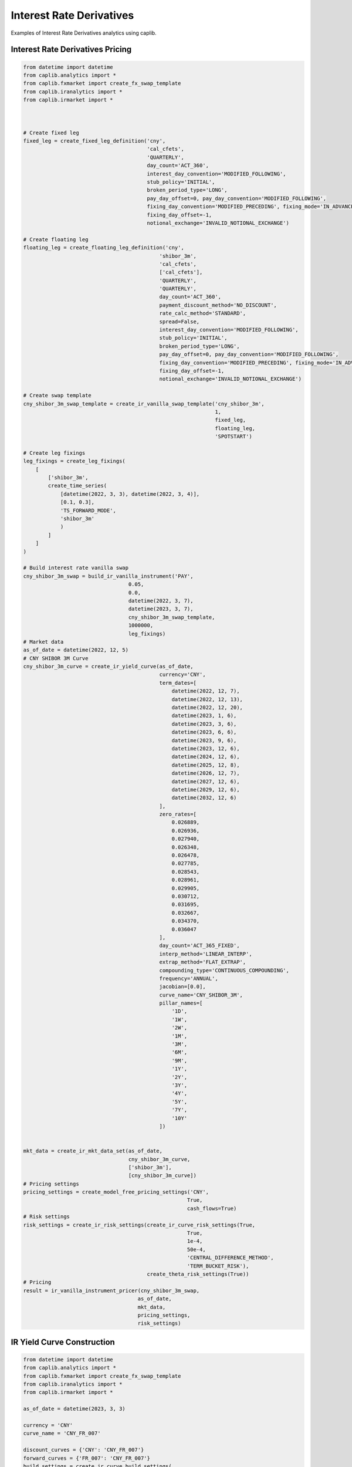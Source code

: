 Interest Rate Derivatives
========================

Examples of Interest Rate Derivatives analytics using caplib.

Interest Rate Derivatives Pricing
---------------------------------

.. code-block:: python

    from datetime import datetime
    from caplib.analytics import *
    from caplib.fxmarket import create_fx_swap_template
    from caplib.iranalytics import *
    from caplib.irmarket import *
    
    
    
    # Create fixed leg
    fixed_leg = create_fixed_leg_definition('cny', 
                                            'cal_cfets', 
                                            'QUARTERLY',
                                            day_count='ACT_360',
                                            interest_day_convention='MODIFIED_FOLLOWING',
                                            stub_policy='INITIAL',
                                            broken_period_type='LONG',
                                            pay_day_offset=0, pay_day_convention='MODIFIED_FOLLOWING',
                                            fixing_day_convention='MODIFIED_PRECEDING', fixing_mode='IN_ADVANCE',
                                            fixing_day_offset=-1,
                                            notional_exchange='INVALID_NOTIONAL_EXCHANGE')
    
    # Create floating leg
    floating_leg = create_floating_leg_definition('cny', 
                                                'shibor_3m', 
                                                'cal_cfets', 
                                                ['cal_cfets'], 
                                                'QUARTERLY',
                                                'QUARTERLY',
                                                day_count='ACT_360',
                                                payment_discount_method='NO_DISCOUNT',
                                                rate_calc_method='STANDARD',
                                                spread=False,
                                                interest_day_convention='MODIFIED_FOLLOWING',
                                                stub_policy='INITIAL',
                                                broken_period_type='LONG',
                                                pay_day_offset=0, pay_day_convention='MODIFIED_FOLLOWING',
                                                fixing_day_convention='MODIFIED_PRECEDING', fixing_mode='IN_ADVANCE',
                                                fixing_day_offset=-1,
                                                notional_exchange='INVALID_NOTIONAL_EXCHANGE')
    
    # Create swap template
    cny_shibor_3m_swap_template = create_ir_vanilla_swap_template('cny_shibor_3m',
                                                                  1,
                                                                  fixed_leg,
                                                                  floating_leg,
                                                                  'SPOTSTART')
    
    # Create leg fixings
    leg_fixings = create_leg_fixings(
        [
            ['shibor_3m', 
            create_time_series(
                [datetime(2022, 3, 3), datetime(2022, 3, 4)],
                [0.1, 0.3],
                'TS_FORWARD_MODE',
                'shibor_3m'
                )
            ]
        ]
    )
    
    # Build interest rate vanilla swap
    cny_shibor_3m_swap = build_ir_vanilla_instrument('PAY', 
                                      0.05, 
                                      0.0,
                                      datetime(2022, 3, 7), 
                                      datetime(2023, 3, 7),
                                      cny_shibor_3m_swap_template, 
                                      1000000,
                                      leg_fixings)
    # Market data
    as_of_date = datetime(2022, 12, 5)
    # CNY SHIBOR 3M Curve
    cny_shibor_3m_curve = create_ir_yield_curve(as_of_date, 
                                                currency='CNY',
                                                term_dates=[
                                                    datetime(2022, 12, 7),
                                                    datetime(2022, 12, 13),
                                                    datetime(2022, 12, 20),
                                                    datetime(2023, 1, 6),
                                                    datetime(2023, 3, 6),
                                                    datetime(2023, 6, 6),
                                                    datetime(2023, 9, 6),
                                                    datetime(2023, 12, 6),
                                                    datetime(2024, 12, 6),
                                                    datetime(2025, 12, 8),
                                                    datetime(2026, 12, 7),
                                                    datetime(2027, 12, 6),
                                                    datetime(2029, 12, 6),
                                                    datetime(2032, 12, 6)
                                                ],
                                                zero_rates=[
                                                    0.026889,
                                                    0.026936,
                                                    0.027940,
                                                    0.026348,
                                                    0.026478,
                                                    0.027785,
                                                    0.028543,
                                                    0.028961,
                                                    0.029905,
                                                    0.030712,
                                                    0.031695,
                                                    0.032667,
                                                    0.034370,
                                                    0.036047
                                                ],
                                                day_count='ACT_365_FIXED',
                                                interp_method='LINEAR_INTERP',
                                                extrap_method='FLAT_EXTRAP',
                                                compounding_type='CONTINUOUS_COMPOUNDING',
                                                frequency='ANNUAL',
                                                jacobian=[0.0],
                                                curve_name='CNY_SHIBOR_3M',
                                                pillar_names=[
                                                    '1D',
                                                    '1W',
                                                    '2W',
                                                    '1M',
                                                    '3M',
                                                    '6M',
                                                    '9M',
                                                    '1Y',
                                                    '2Y',
                                                    '3Y',
                                                    '4Y',
                                                    '5Y',
                                                    '7Y',
                                                    '10Y'
                                                ])

    
    mkt_data = create_ir_mkt_data_set(as_of_date, 
                                      cny_shibor_3m_curve,
                                      ['shibor_3m'],
                                      [cny_shibor_3m_curve])
    # Pricing settings
    pricing_settings = create_model_free_pricing_settings('CNY', 
                                                         True, 
                                                         cash_flows=True)
    # Risk settings
    risk_settings = create_ir_risk_settings(create_ir_curve_risk_settings(True, 
                                                         True, 
                                                         1e-4, 
                                                         50e-4, 
                                                         'CENTRAL_DIFFERENCE_METHOD',
                                                         'TERM_BUCKET_RISK'),
                                            create_theta_risk_settings(True))
    # Pricing
    result = ir_vanilla_instrument_pricer(cny_shibor_3m_swap, 
                                         as_of_date, 
                                         mkt_data, 
                                         pricing_settings, 
                                         risk_settings)
    
    
IR Yield Curve Construction
----------------

.. code-block:: python

    from datetime import datetime
    from caplib.analytics import *
    from caplib.fxmarket import create_fx_swap_template
    from caplib.iranalytics import *
    from caplib.irmarket import *

    as_of_date = datetime(2023, 3, 3)

    currency = 'CNY'
    curve_name = 'CNY_FR_007'

    discount_curves = {'CNY': 'CNY_FR_007'}
    forward_curves = {'FR_007': 'CNY_FR_007'}
    build_settings = create_ir_curve_build_settings(
        curve_name, 
        discount_curves, 
        forward_curves, 
        False)

    inst_names = [
        'CNY_FR_001',
        'CNY_FR_007',
        'CNY_FR_007',
        'CNY_FR_007',
        'CNY_FR_007',
        'CNY_FR_007',
        'CNY_FR_007',
        'CNY_FR_007',
        'CNY_FR_007',
        'CNY_FR_007',
        'CNY_FR_007',
        'CNY_FR_007'
    ]
    inst_types = [
        'DEPOSIT',
        'DEPOSIT',
        'IR_VANILLA_SWAP',
        'IR_VANILLA_SWAP',
        'IR_VANILLA_SWAP',
        'IR_VANILLA_SWAP',
        'IR_VANILLA_SWAP',
        'IR_VANILLA_SWAP',
        'IR_VANILLA_SWAP',
        'IR_VANILLA_SWAP',
        'IR_VANILLA_SWAP',
        'IR_VANILLA_SWAP'
    ]
    inst_terms = [
        '1D',
        '7D',
        '3M',
        '6M',
        '9M',
        '1Y',
        '2Y',
        '3Y',
        '4Y',
        '5Y',
        '7Y',
        '10Y'
    ]
    factors = [
        100,
        100,
        100,
        100,
        100,
        100,
        100,
        100,
        100,
        100,
        100,
        100
    ]
    quotes = [
        1.3500,
        2.0000,
        2.3575,
        2.3663,
        2.3925,
        2.4321,
        2.5790,
        2.7113,
        2.8842,
        2.9072,
        3.1090,
        3.1525
    ]
    
    par_curve = create_ir_par_rate_curve(
        as_of_date, 
        currency, 
        curve_name,
        inst_names, 
        inst_types, 
        inst_terms, 
        factors, 
        quotes)
    par_curves = [par_curve]
           
    yield_curve = ir_single_ccy_curve_builder(
        as_of_date, 
        target_curve_names=  [curve_name], 
        build_settings = [build_settings], 
        par_curves= [par_curve],
        day_count = 'ACT_365_FIXED',
        compounding_type = 'CONTINUOUS_COMPOUNDING',
        frequency = 'ANNUAL',
        other_curves = [],
        building_method = 'BOOTSTRAPPING_METHOD')
        